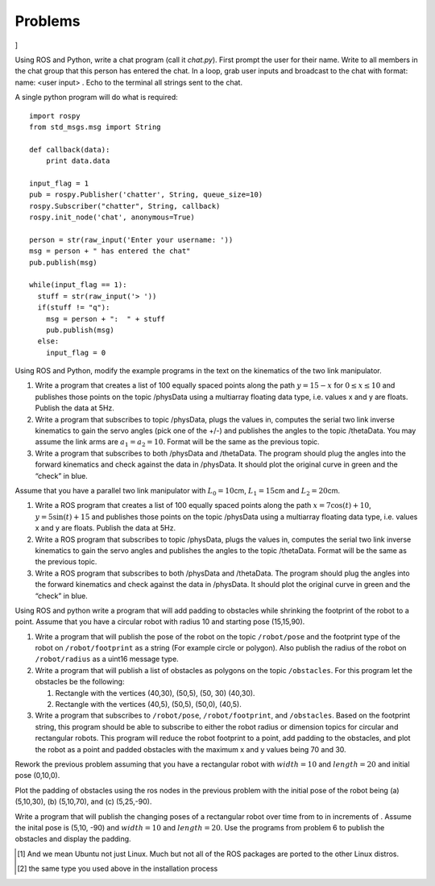 Problems
--------

.. raw:: latex

   \setcounter{Exc}{0}

]

Using ROS and Python, write a chat program (call it *chat.py*). First
prompt the user for their name. Write to all members in the chat group
that this person has entered the chat. In a loop, grab user inputs and
broadcast to the chat with format: name: <user input> . Echo to the
terminal all strings sent to the chat.

A single python program will do what is required:

::

    import rospy
    from std_msgs.msg import String

    def callback(data):
        print data.data

    input_flag = 1
    pub = rospy.Publisher('chatter', String, queue_size=10)
    rospy.Subscriber("chatter", String, callback)
    rospy.init_node('chat', anonymous=True)

    person = str(raw_input('Enter your username: '))
    msg = person + " has entered the chat"
    pub.publish(msg)

    while(input_flag == 1):
      stuff = str(raw_input('> '))
      if(stuff != "q"):
        msg = person + ":  " + stuff
        pub.publish(msg)
      else:
        input_flag = 0

Using ROS and Python, modify the example programs in the text on the
kinematics of the two link manipulator.

#. Write a program that creates a list of 100 equally spaced points
   along the path :math:`y = 15 -  x` for :math:`0 \leq x \leq 10` and
   publishes those points on the topic /physData using a multiarray
   floating data type, i.e. values x and y are floats. Publish the data
   at 5Hz.

#. Write a program that subscribes to topic /physData, plugs the values
   in, computes the serial two link inverse kinematics to gain the servo
   angles (pick one of the +/-) and publishes the angles to the topic
   /thetaData. You may assume the link arms are :math:`a_1=a_2 = 10`.
   Format will be the same as the previous topic.

#. Write a program that subscribes to both /physData and /thetaData. The
   program should plug the angles into the forward kinematics and check
   against the data in /physData. It should plot the original curve in
   green and the “check” in blue.

Assume that you have a parallel two link manipulator with
:math:`L_0 = 10`\ cm, :math:`L_1 = 15`\ cm and :math:`L_2 = 20`\ cm.

#. Write a ROS program that creates a list of 100 equally spaced points
   along the path :math:`x = 7\cos(t)+10`, :math:`y = 5\sin(t) + 15` and
   publishes those points on the topic /physData using a multiarray
   floating data type, i.e. values x and y are floats. Publish the data
   at 5Hz.

#. Write a ROS program that subscribes to topic /physData, plugs the
   values in, computes the serial two link inverse kinematics to gain
   the servo angles and publishes the angles to the topic /thetaData.
   Format will be the same as the previous topic.

#. Write a ROS program that subscribes to both /physData and /thetaData.
   The program should plug the angles into the forward kinematics and
   check against the data in /physData. It should plot the original
   curve in green and the “check” in blue.

Using ROS and python write a program that will add padding to obstacles
while shrinking the footprint of the robot to a point. Assume that you
have a circular robot with radius 10 and starting pose (15,15,90).

#. Write a program that will publish the pose of the robot on the topic
   ``/robot/pose`` and the footprint type of the robot on
   ``/robot/footprint`` as a string (For example circle or polygon).
   Also publish the radius of the robot on ``/robot/radius`` as a uint16
   message type.

#. Write a program that will publish a list of obstacles as polygons on
   the topic ``/obstacles``. For this program let the obstacles be the
   following:

   #. Rectangle with the vertices (40,30), (50,5), (50, 30) (40,30).

   #. Rectangle with the vertices (40,5), (50,5), (50,0), (40,5).

#. Write a program that subscribes to ``/robot/pose``,
   ``/robot/footprint``, and ``/obstacles``. Based on the footprint
   string, this program should be able to subscribe to either the robot
   radius or dimension topics for circular and rectangular robots. This
   program will reduce the robot footprint to a point, add padding to
   the obstacles, and plot the robot as a point and padded obstacles
   with the maximum x and y values being 70 and 30.

Rework the previous problem assuming that you have a rectangular robot
with :math:`width=10` and :math:`length=20` and initial pose (0,10,0).

Plot the padding of obstacles using the ros nodes in the previous
problem with the initial pose of the robot being (a) (5,10,30), (b)
(5,10,70), and (c) (5,25,-90).

Write a program that will publish the changing poses of a rectangular
robot over time from to in increments of . Assume the inital pose is
(5,10, -90) and :math:`width=10` and :math:`length=20`. Use the programs
from problem 6 to publish the obstacles and display the padding.

.. raw:: latex

   \Closesolutionfile{Answer}

.. [1]
   And we mean Ubuntu not just Linux. Much but not all of the ROS
   packages are ported to the other Linux distros.

.. [2]
   the same type you used above in the installation process

.. |image| image:: ROS/player_button_v3.png
.. |image| image:: ROS/willow_garage.jpg
.. |image| image:: ROS/osrf_masthead.png

